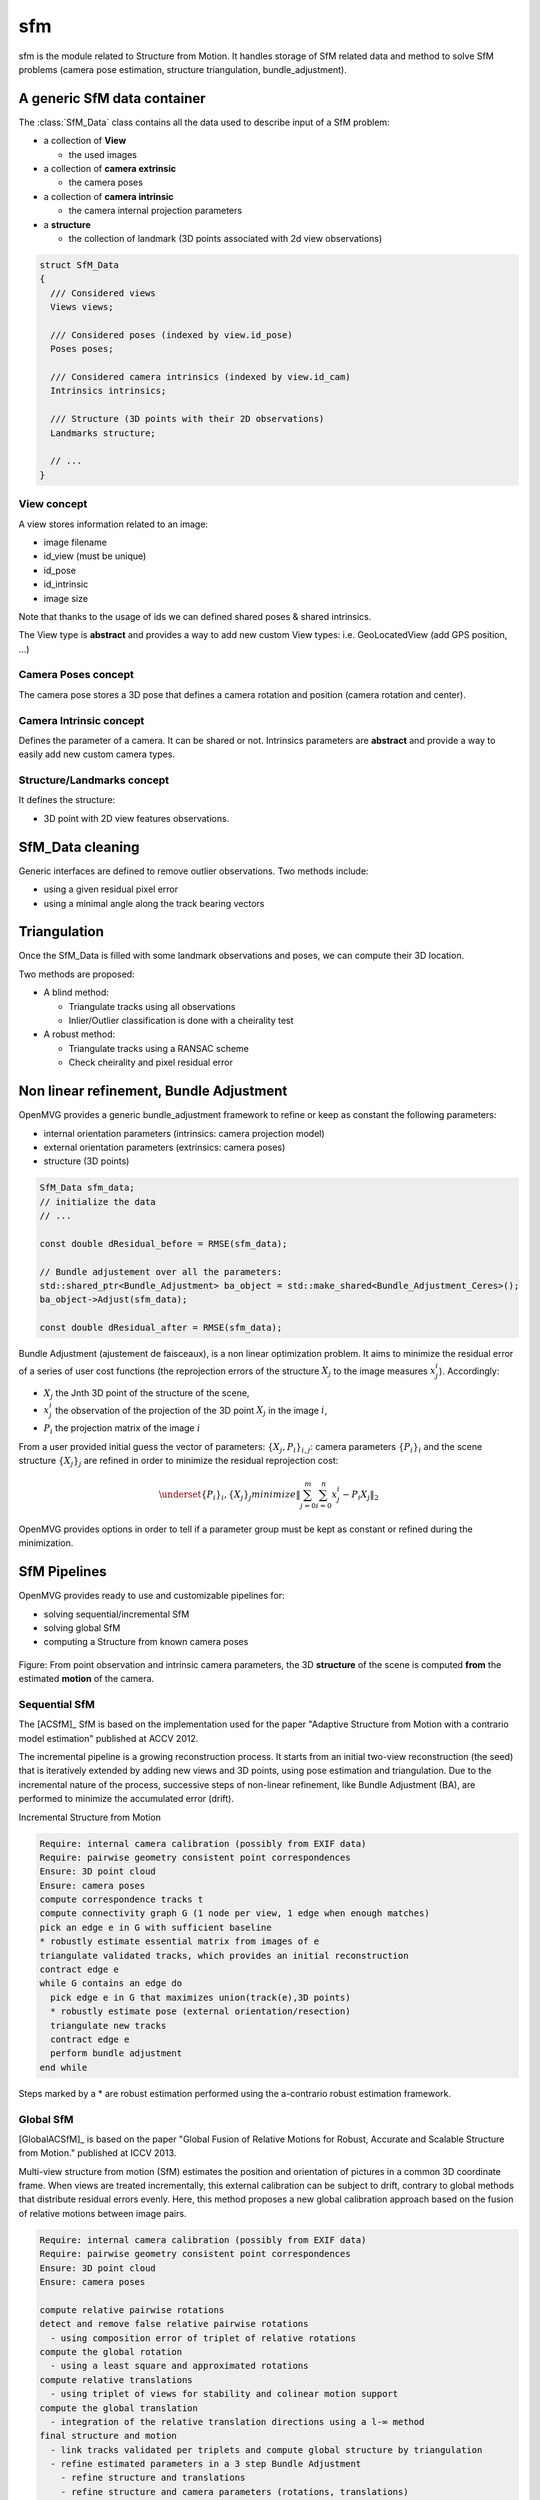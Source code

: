 *************************
sfm
*************************

sfm is the module related to Structure from Motion.
It handles storage of SfM related data and method to solve SfM problems (camera pose estimation, structure triangulation, bundle_adjustment).

A generic SfM data container
=============================

The :class:`SfM_Data` class contains all the data used to describe input of a SfM problem:

* a collection of **View**

  * the used images

* a collection of **camera extrinsic**

  * the camera poses

* a collection of **camera intrinsic**

  * the camera internal projection parameters

* a **structure**

  * the collection of landmark (3D points associated with 2d view observations)

.. code-block:: c++

  struct SfM_Data
  {
    /// Considered views
    Views views;

    /// Considered poses (indexed by view.id_pose)
    Poses poses;

    /// Considered camera intrinsics (indexed by view.id_cam)
    Intrinsics intrinsics;

    /// Structure (3D points with their 2D observations)
    Landmarks structure;

    // ...
  }

View concept
--------------

A view stores information related to an image:

* image filename
* id_view (must be unique)
* id_pose
* id_intrinsic
* image size

Note that thanks to the usage of ids we can defined shared poses & shared intrinsics.

The View type is **abstract** and provides a way to add new custom View types: i.e. GeoLocatedView (add GPS position, ...)

Camera Poses concept
---------------------

The camera pose stores a 3D pose that defines a camera rotation and position (camera rotation and center).

Camera Intrinsic concept
--------------------------

Defines the parameter of a camera. It can be shared or not.
Intrinsics parameters are **abstract** and provide a way to easily add new custom camera types.

Structure/Landmarks concept
----------------------------

It defines the structure:

* 3D point with 2D view features observations.

SfM_Data cleaning
==================

Generic interfaces are defined to remove outlier observations. Two methods include:

* using a given residual pixel error
* using a minimal angle along the track bearing vectors

Triangulation
==================

Once the SfM_Data is filled with some landmark observations and poses, we can compute their 3D location.

Two methods are proposed:

* A blind method:

  * Triangulate tracks using all observations

  * Inlier/Outlier classification is done with a cheirality test

* A robust method:

  * Triangulate tracks using a RANSAC scheme

  * Check cheirality and pixel residual error

Non linear refinement, Bundle Adjustment
==========================================

OpenMVG provides a generic bundle_adjustment framework to refine or keep as constant the following parameters:

* internal orientation parameters (intrinsics: camera projection model)
* external orientation parameters (extrinsics: camera poses)
* structure (3D points)

.. code-block:: c++

  SfM_Data sfm_data;
  // initialize the data
  // ...

  const double dResidual_before = RMSE(sfm_data);

  // Bundle adjustement over all the parameters:
  std::shared_ptr<Bundle_Adjustment> ba_object = std::make_shared<Bundle_Adjustment_Ceres>();
  ba_object->Adjust(sfm_data);

  const double dResidual_after = RMSE(sfm_data);

Bundle Adjustment (ajustement de faisceaux), is a non linear optimization problem.
It aims to minimize the residual error of a series of user cost functions (the reprojection errors of the structure :math:`X_j` to the image measures :math:`x_j^i`).
Accordingly:

* :math:`X_j` the Jnth 3D point of the structure of the scene,
* :math:`x_j^i` the observation of the projection of the 3D point :math:`X_j` in the image :math:`i`,
* :math:`P_i` the projection matrix of the image :math:`i`

From a user provided initial guess the vector of parameters: :math:`\{X_j,P_i\}_{i,j}`: camera parameters :math:`\{P_i\}_i` and the scene structure :math:`\{X_j\}_j` are refined in order to minimize the residual reprojection cost:

.. math::
  \underset{ \{P_i\}_i, \{X_j\}_j}{minimize} \left\| \sum_{j=0}^{m} \sum_{i=0}^{n} x_j^i - P_i X_j \right\|_2

OpenMVG provides options in order to tell if a parameter group must be kept as constant or refined during the minimization.

SfM Pipelines
==============

OpenMVG provides ready to use and customizable pipelines for:

* solving sequential/incremental SfM
* solving global SfM
* computing a Structure from known camera poses


.. figure:: ../../software/SfM/structureFromMotion.png
   :align: center

   Figure: From point observation and intrinsic camera parameters, the 3D **structure** of the scene is computed **from** the estimated **motion** of the camera.

Sequential SfM
-------------------------

The [ACSfM]_ SfM is based on the implementation used for the paper "Adaptive Structure from Motion with a contrario model estimation"  published at ACCV 2012.

The incremental pipeline is a growing reconstruction process.
It starts from an initial two-view reconstruction (the seed) that is iteratively extended by adding new views and 3D points, using pose estimation and triangulation.
Due to the incremental nature of the process, successive steps of non-linear refinement, like Bundle Adjustment (BA), are performed to minimize the accumulated error (drift).

Incremental Structure from Motion

.. code-block:: c++

  Require: internal camera calibration (possibly from EXIF data)
  Require: pairwise geometry consistent point correspondences
  Ensure: 3D point cloud
  Ensure: camera poses
  compute correspondence tracks t
  compute connectivity graph G (1 node per view, 1 edge when enough matches)
  pick an edge e in G with sufficient baseline
  * robustly estimate essential matrix from images of e
  triangulate validated tracks, which provides an initial reconstruction
  contract edge e
  while G contains an edge do
    pick edge e in G that maximizes union(track(e),3D points)
    * robustly estimate pose (external orientation/resection)
    triangulate new tracks
    contract edge e
    perform bundle adjustment
  end while

Steps marked by a * are robust estimation performed using the a-contrario robust estimation framework.

Global SfM
-------------------------

[GlobalACSfM]_ is based on the paper "Global Fusion of Relative Motions for Robust, Accurate and Scalable Structure from Motion."  published at ICCV 2013.

Multi-view structure from motion (SfM) estimates the position and orientation of pictures in a common 3D coordinate frame. When views are treated incrementally, this external calibration can be subject to drift, contrary to global methods that distribute residual errors evenly. Here, this method proposes a new global calibration approach based on the fusion of relative motions between image pairs.

.. code-block:: c++

  Require: internal camera calibration (possibly from EXIF data)
  Require: pairwise geometry consistent point correspondences
  Ensure: 3D point cloud
  Ensure: camera poses

  compute relative pairwise rotations
  detect and remove false relative pairwise rotations
    - using composition error of triplet of relative rotations
  compute the global rotation
    - using a least square and approximated rotations
  compute relative translations
    - using triplet of views for stability and colinear motion support
  compute the global translation
    - integration of the relative translation directions using a l-∞ method
  final structure and motion
    - link tracks validated per triplets and compute global structure by triangulation
    - refine estimated parameters in a 3 step Bundle Adjustment
      - refine structure and translations
      - refine structure and camera parameters (rotations, translations)
      - refine if asked intrinsics parameters

Structure computation from known camera poses
----------------------------------------------

This class allows to compute valid 3D triangulation from 2D matches and known camera poses.

.. code-block:: c++

  Require: internal and external camera calibration
  Require: features and corresponding descriptor per image view
  Ensure: 3D point cloud

  initialize putatives matches pair from
    - a provided pair file
    - or automatic pair computed from camera frustum intersection
  for each pair
    - find valid epipolar correspondences
  for triplets of view
    - filter 3-view correspondences that leads to invalid triangulation
  merge 3-view validated correspondences
    - robustly triangulate them
  save the scene with the update structure
